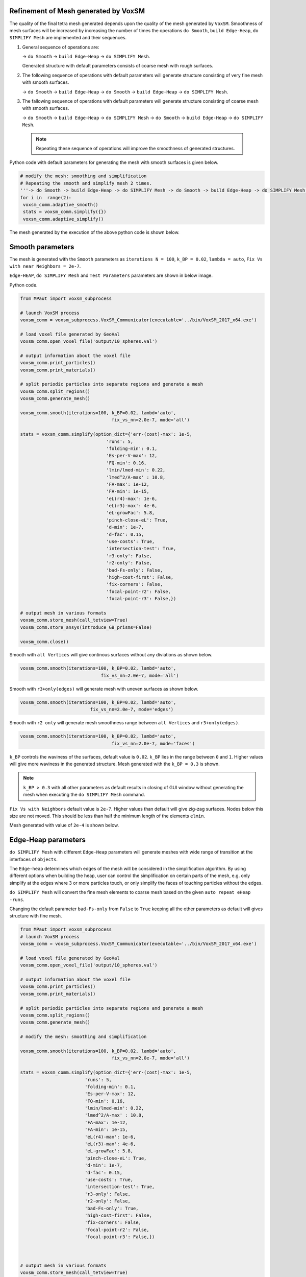 .. _voxsm_mesh_generation-reference-label:

======================================
Refinement of Mesh generated by VoxSM
======================================

The quality of the final tetra mesh generated depends upon the quality of the 
mesh generated by ``VoxSM``. Smoothness of mesh surfaces will be increased by increasing 
the number of times the operations ``do Smooth``, ``build Edge-Heap``, ``do SIMPLIFY Mesh`` 
are implemented and their sequences.

.. image:: VoxSM_Images/do_Smooth_GUI.png
  :width: 700
  
.. image:: VoxSM_Images/smooth_twice_with_default_parametrs.png
  :width: 700
  
.. image:: VoxSM_Images/parameters_OF_EDGEHEAP_before_second_time_simplify_mesh.png
  :width: 700
 
1. General sequence of operations are:

   -> ``do Smooth``
   -> ``build Edge-Heap``
   -> ``do SIMPLIFY Mesh``.

   
   Generated structure with default parameters consists of coarse mesh with rough surfaces.
   
.. image:: VoxSM_Images/XY_VIEW_after_firsttime_smooth_built_simplify.png
  :width: 600
  
.. image:: VoxSM_Images/Cros_sec_after_firsttime_smooth_built_simplify.png
  :width: 600  
  
2. The following sequence of operations with default parameters will generate structure consisting 
   of very fine mesh with smooth surfaces.
   
   -> ``do Smooth``
   -> ``build Edge-Heap``
   -> ``do Smooth``
   -> ``build Edge-Heap``
   -> ``do SIMPLIFY Mesh``.

   
   
.. image:: VoxSM_Images/XY_VIEW_after_twotimes_continuos_smooth_built_then_simplify.png
  :width: 600 
  
.. image:: VoxSM_Images/Cros_sec_after_twotimes_continuos_smooth_built_then_simplify.png
  :width: 600 
  
  
3. The fallowing sequence of operations with default parameters will generate structure consisting 
   of coarse mesh with smooth surfaces.
    
   -> ``do Smooth``
   -> ``build Edge-Heap``
   -> ``do SIMPLIFY Mesh``
   -> ``do Smooth``
   -> ``build Edge-Heap``
   -> ``do SIMPLIFY Mesh``.

 .. note::
   Repeating these sequence of operations will improve the smoothness of generated structures.
   
   
.. image:: VoxSM_Images/XY_VIEW_after_SECONDtime_smooth_built_simplify.png
  :width: 600 

.. image:: VoxSM_Images/Cros_sec_after_SECONDtime_smooth_built_simplify.png
  :width: 600   
  
Python code with default parameters for generating the mesh with smooth surfaces is given below.  


.. code:: python

        # modify the mesh: smoothing and simplification
        # Repeating the smooth and simplify mesh 2 times.
        '''-> do Smooth -> build Edge-Heap -> do SIMPLIFY Mesh -> do Smooth -> build Edge-Heap -> do SIMPLIFY Mesh.'''
        for i in  range(2):
         voxsm_comm.adaptive_smooth()
         stats = voxsm_comm.simplify({})
         voxsm_comm.adaptive_simplify()
  
The mesh generated by the execution of the above python code is shown below.
  
.. image:: VoxSM_Images/looping_XY_view.png
  :width: 600   
  
======================================
Smooth parameters 
======================================

The mesh is generated with the ``Smooth`` parameters as ``iterations N = 100``, ``k_BP = 0.02``, ``lambda = auto``,
``Fix Vs with near Neighbors = 2e-7``.


``Edge-HEAP``, ``do SIMPLIFY Mesh`` and ``Test Parameters`` parameters are shown in below image. 

.. image:: VoxSM_Images/Smooth_parameters.png
  :width: 600

Python code.


.. code:: python
     
			from MPaut import voxsm_subprocess

			# launch VoxSM process
			voxsm_comm = voxsm_subprocess.VoxSM_Communicator(executable='../bin/VoxSM_2017_x64.exe')

			# load voxel file generated by GeoVal
			voxsm_comm.open_voxel_file('output/10_spheres.val')

			# output information about the voxel file
			voxsm_comm.print_particles()
			voxsm_comm.print_materials()

			# split periodic particles into separate regions and generate a mesh
			voxsm_comm.split_regions()
			voxsm_comm.generate_mesh()

			voxsm_comm.smooth(iterations=100, k_BP=0.02, lambd='auto', 
							  fix_vs_nn=2.0e-7, mode='all') 

			stats = voxsm_comm.simplify(option_dict={'err-(cost)-max': 1e-5,
							'runs': 5,
							'folding-min': 0.1,
							'Es-per-V-max': 12,
							'FQ-min': 0.16,
							'lmin/lmed-min': 0.22,
							'lmed^2/A-max' : 10.8,
							'FA-max': 1e-12,
							'FA-min': 1e-15,
							'eL(r4)-max': 1e-6,
							'eL(r3)-max': 4e-6,
							'eL-growFac': 5.8,
							'pinch-close-eL': True,
							'd-min': 1e-7,
							'd-fac': 0.15,
							'use-costs': True,
							'intersection-test': True,
							'r3-only': False,
							'r2-only': False,
							'bad-Fs-only': False,
							'high-cost-first': False,
							'fix-corners': False,
							'focal-point-r2': False,
							'focal-point-r3': False,})
						
			# output mesh in various formats
			voxsm_comm.store_mesh(call_tetview=True)
			voxsm_comm.store_ansys(introduce_GB_prisms=False)

			voxsm_comm.close()

Smooth with ``all Vertices`` will give continous surfaces without any diviations as shown below.

.. code:: python

		voxsm_comm.smooth(iterations=100, k_BP=0.02, lambd='auto', 
					      fix_vs_nn=2.0e-7, mode='all')
  
.. image:: VoxSM_Images/smooth_with_allVertices_EdgeHeap_Inside-surface.png
  :width: 600  

Smooth with ``r3+only(edges)`` will generate mesh with uneven surfaces as shown below.

.. code:: python

		voxsm_comm.smooth(iterations=100, k_BP=0.02, lambd='auto', 
				          fix_vs_nn=2.0e-7, mode='edges')

.. image:: VoxSM_Images/smooth_with_r3Edges_EdgeHeap_Inside-surface.png
  :width: 600

Smooth with ``r2 only`` will generate mesh smoothness range between ``all Vertices`` and ``r3+only(edges)``.

.. code:: python

		voxsm_comm.smooth(iterations=100, k_BP=0.02, lambd='auto', 
						  fix_vs_nn=2.0e-7, mode='faces')

.. image:: VoxSM_Images/smooth_with_r2Edges_default_Edgeheap_ISO_view.png
  :width: 600

``k_BP`` controls the waviness of the surfaces, default value is ``0.02``. 
``k_BP`` lies in the range between ``0`` and ``1``. 
Higher values will give more waviness in the generated structure.
Mesh generated with the ``k_BP = 0.3`` is shown.

.. image:: VoxSM_Images/Smooth_100_Iterations_No_Edge-Heap_5simplifymesh_K_BP=0.3_FV.png
  :width: 600  
  
.. image:: VoxSM_Images/Smooth_100_Iterations_No_Edge-Heap_5simplifymesh_K_BP=0.3_iso.png
  :width: 600 
  
.. note::
  ``k_BP > 0.3`` with all other parameters as default results in closing of GUI window
  without generating the mesh when executing the ``do SIMPLIFY Mesh`` command.

``Fix Vs with Neighbors`` default value is ``2e-7``. Higher values than default will give zig-zag surfaces.
Nodes below this size are not moved. This should be less than half the minimum length of the elements ``elmin``.

.. image:: VoxSM_Images/smooth_FIX_NearNighbors_2_ISO_View.png
  :width: 600  
  
  
Mesh generated with value of ``2e-4`` is shown below.  

.. image:: VoxSM_Images/smooth_FIX_NearNighbors_Iso.png
  :width: 600 

======================================
Edge-Heap parameters 
======================================
``do SIMPLIFY Mesh`` with different ``Edge-Heap`` parameters will generate meshes with wide range of transition at the interfaces of ``objects``.

The ``Edge-heap`` determines which edges of the mesh will be considered in the simplification algorithm.
By using different options when building the heap, user can control the simplification on certain parts of the mesh,
e.g. only simplify at the edges where 3 or more particles touch, or only simplify the faces of touching particles without the edges.



``do SIMPLIFY Mesh`` will convert the fine mesh elements to coarse mesh based on the given ``auto repeat eHeap -runs``.


Changing the default parameter ``bad-Fs-only`` from ``False`` to ``True``
keeping all the other parameters as default will gives structure
with fine mesh.

.. code:: python

			from MPaut import voxsm_subprocess
			# launch VoxSM process
			voxsm_comm = voxsm_subprocess.VoxSM_Communicator(executable='../bin/VoxSM_2017_x64.exe')
			  
			# load voxel file generated by GeoVal
			voxsm_comm.open_voxel_file('output/10_spheres.val')

			# output information about the voxel file
			voxsm_comm.print_particles()
			voxsm_comm.print_materials()

			# split periodic particles into separate regions and generate a mesh
			voxsm_comm.split_regions()
			voxsm_comm.generate_mesh()

			# modify the mesh: smoothing and simplification

			voxsm_comm.smooth(iterations=100, k_BP=0.02, lambd='auto', 
							  fix_vs_nn=2.0e-7, mode='all') 

			stats = voxsm_comm.simplify(option_dict={'err-(cost)-max': 1e-5,
						'runs': 5,
						'folding-min': 0.1,
						'Es-per-V-max': 12,
						'FQ-min': 0.16,
						'lmin/lmed-min': 0.22,
						'lmed^2/A-max' : 10.8,
						'FA-max': 1e-12,
						'FA-min': 1e-15,
						'eL(r4)-max': 1e-6,
						'eL(r3)-max': 4e-6,
						'eL-growFac': 5.8,
						'pinch-close-eL': True,
						'd-min': 1e-7,
						'd-fac': 0.15,
						'use-costs': True,
						'intersection-test': True,
						'r3-only': False,
						'r2-only': False,
						'bad-Fs-only': True,
						'high-cost-first': False,
						'fix-corners': False,
						'focal-point-r2': False,
						'focal-point-r3': False,})



			# output mesh in various formats
			voxsm_comm.store_mesh(call_tetview=True)
			voxsm_comm.store_ansys(introduce_GB_prisms=False)

			voxsm_comm.close()




.. image:: VoxSM_Images/Tetview_Edge_heap_Es_bad_Fs.png
  :width: 700
  
.. image:: VoxSM_Images/Tetview_Edge_heap_Es_bad_Fs2.png
  :width: 700  
  
Changing the default parameter ``r2-only`` from ``False`` to ``True``
keeping all the other parameters as default will generate coarse mesh with fine mesh near the surface interfaces.
 
.. code:: python

		stats = voxsm_comm.simplify({'r2-only': True})


  
.. image:: VoxSM_Images/Tetview_Edge_heap_No_edges(r2_only)_FV.png
  :width: 700  
  
  
Changing the default parameter ``r3-only`` from ``False`` to ``True``
keeping all the other parameters as default will generate coarse mesh.
 
.. code:: python

		stats = voxsm_comm.simplify({'r3-only': True})


.. image:: VoxSM_Images/Tetview_Edge_heap_No_edges(r3_only)_FV.png
  :width: 700  
    
======================================
Test parameters 
======================================
``folding min`` has a default value of ``0.1``. Mesh surfaces should not fold over themselves.
A parameter value ``>=0`` forms a lower limit for the acceptable values.
Increasing the value of this parameter will increase the number of nodes
at the interface of objects. The mesh generated for ``folding min = 1.0`` is shown below.


.. image:: VoxSM_Images/Folding_min=1.0.png
  :width: 700
  
.. image:: VoxSM_Images/Folding_min=1.0_cut.png
  :width: 700  
  
``el(r4)max`` has default value ``1e-6``. ``el(r3)max`` has default value ``4e-6``.
Decreasing ``el(r4)max`` to ``1e-9`` and ``el(r3)max`` to ``4e-9`` will increase transition layers near the interface regions as shown below.
This parameter does not affect the smoothness of the surfaces of the object.


.. image:: VoxSM_Images/elr3maxANDelr4max_XY_view.png
  :width: 700
XY view of the mesh



.. image:: VoxSM_Images/elr3maxANDelr4max_greater_ISO.png
  :width: 700
Cut view of the mesh.  
  
  


``ES per V max`` has the default value of ``12`` which gives good transition from coarse to fine mesh at the interfaces of surfaces.
Decreasing the value of this parameter will give fine mesh.
Mesh generated for ``ES per V max`` equal to ``6`` is shown below.


.. image:: VoxSM_Images/Es_per_V_max=6_param_cut.png
  :width: 700



``el growFac`` has default value of ``5.8``. Cut view and front view of the mesh with ``el growFac`` equal to ``100`` is shown below.


.. image:: VoxSM_Images/element_growt_rate_hundred.png
  :width: 700

.. image:: VoxSM_Images/element_growt_rate_hundred_fv.png
  :width: 700


Cut view of the mesh with ``el growFac`` equal to ``1`` is shown below.

.. image:: VoxSM_Images/element_growt_rate_one.png
  :width: 700


``FQ min`` will ensure the quality of the resulting triangles. Default value of this parameter is ``0.16``.
Contraction of a traingle with a value less then this for atleast one network area will be rejected.
The Heap run through several times will result in changes in the network surroundings then the network edges that 
are rejected earlier are allowed to contraction.
The generated mesh for parameter ``FQ min 0.3`` is shown below. 

.. image:: VoxSM_Images/FQmin_0.3.png
  :width: 700


``FA min`` and ``FA max`` is the network surface area parameter. 
Default value for `FA min`` is ``1e-15`` and for ``FA max`` is ``1e-12``.
These parameters prevents the formation of too small or too large triangles.
The following are images for mesh generated with parameters 
`FA min`` is ``2e-15`` and ``FA max`` is ``3e-12``.


.. image:: VoxSM_Images/FA_min_max_side.png
  :width: 700
  
  
.. image:: VoxSM_Images/FA_min_max_cut.png
  :width: 700  
 
 
``Imin/Imed min`` prevents the formation of long, narrow triangles.
Default value for ``Imin/Imed min`` is ``0.22``. Cut view of mesh generated with 
``Imin/Imed min`` equal to ``0.8`` is shown below.

.. image:: VoxSM_Images/Imin_Imed_cut.png
  :width: 700  
  

``Imed^2/A-max`` prevents the formation of flat triangles.
Default value for ``Imed^2/A-max`` is ``10.8``. Mesh generated with 
``Imed^2/A-max`` equal to ``5.0`` is shown below.


.. image:: VoxSM_Images/Imed2_Amax_cut.png
  :width: 700
  
  
.. image:: VoxSM_Images/Imed2_Amax_FV.png
  :width: 700
  
  
These test parameters that influence the shape and size of the traingles generated can be 
understood from the image shown below.

.. image:: VoxSM_Images/Imin_Imed.PNG
  :width: 500
  
======================================
Python code example 
======================================

Python code with type of arguments that are passed to different functions is shown.
With the fallowing sequence of operations the mesh generated is shown below. 

.. code:: python

      voxsm_comm.smooth(iterations=100, k_BP=0.01, lambd='auto', 
                                   fix_vs_nn=2.0e-7, mode='all')  
  
      voxsm_comm.adaptive_smooth(eL_min_factor=0.75) 

      stats = voxsm_comm.simplify(option_dict={'err-(cost)-max': 1e-5,
            'runs': 5,
            'folding-min': 0.1,
            'Es-per-V-max': 12,
            'FQ-min': 0.16,
            'lmin/lmed-min': 0.22,
            'lmed^2/A-max' : 10.8,
            'FA-max': 1e-12,
            'FA-min': 1e-15,
            'eL(r4)-max': 1e-6,
            'eL(r3)-max': 4e-6,
            'eL-growFac': 5.8,
            'pinch-close-eL': True,
            'd-min': 1e-7,
            'd-fac': 0.15,
            'use-costs': True,
            'intersection-test': True,
            'r3-only': False,
            'r2-only': False,
            'bad-Fs-only': False,
            'high-cost-first': False,
            'fix-corners': False,
            'focal-point-r2': False,
            'focal-point-r3': False,})

      voxsm_comm.adaptive_simplify(max_vertices=50000, repeat_threshold=5)
	  
	  
.. image:: VoxSM_Images/python_with_default_cut_view_kbp_0.01.png
  :width: 700
Cut view of the mesh with ``k_BP`` equal to ``0.01``

.. image:: VoxSM_Images/python_with_default_xy_view_kbp_0.01.png
  :width: 700
Front XY plane view of the mesh with ``k_BP`` equal to ``0.01`` 	  